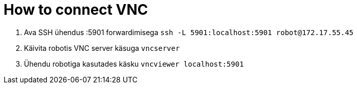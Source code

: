 = How to connect VNC

. Ava SSH ühendus :5901 forwardimisega `ssh -L 5901:localhost:5901 robot@172.17.55.45`
. Käivita robotis VNC server käsuga `vncserver`
. Ühendu robotiga kasutades käsku `vncviewer localhost:5901`